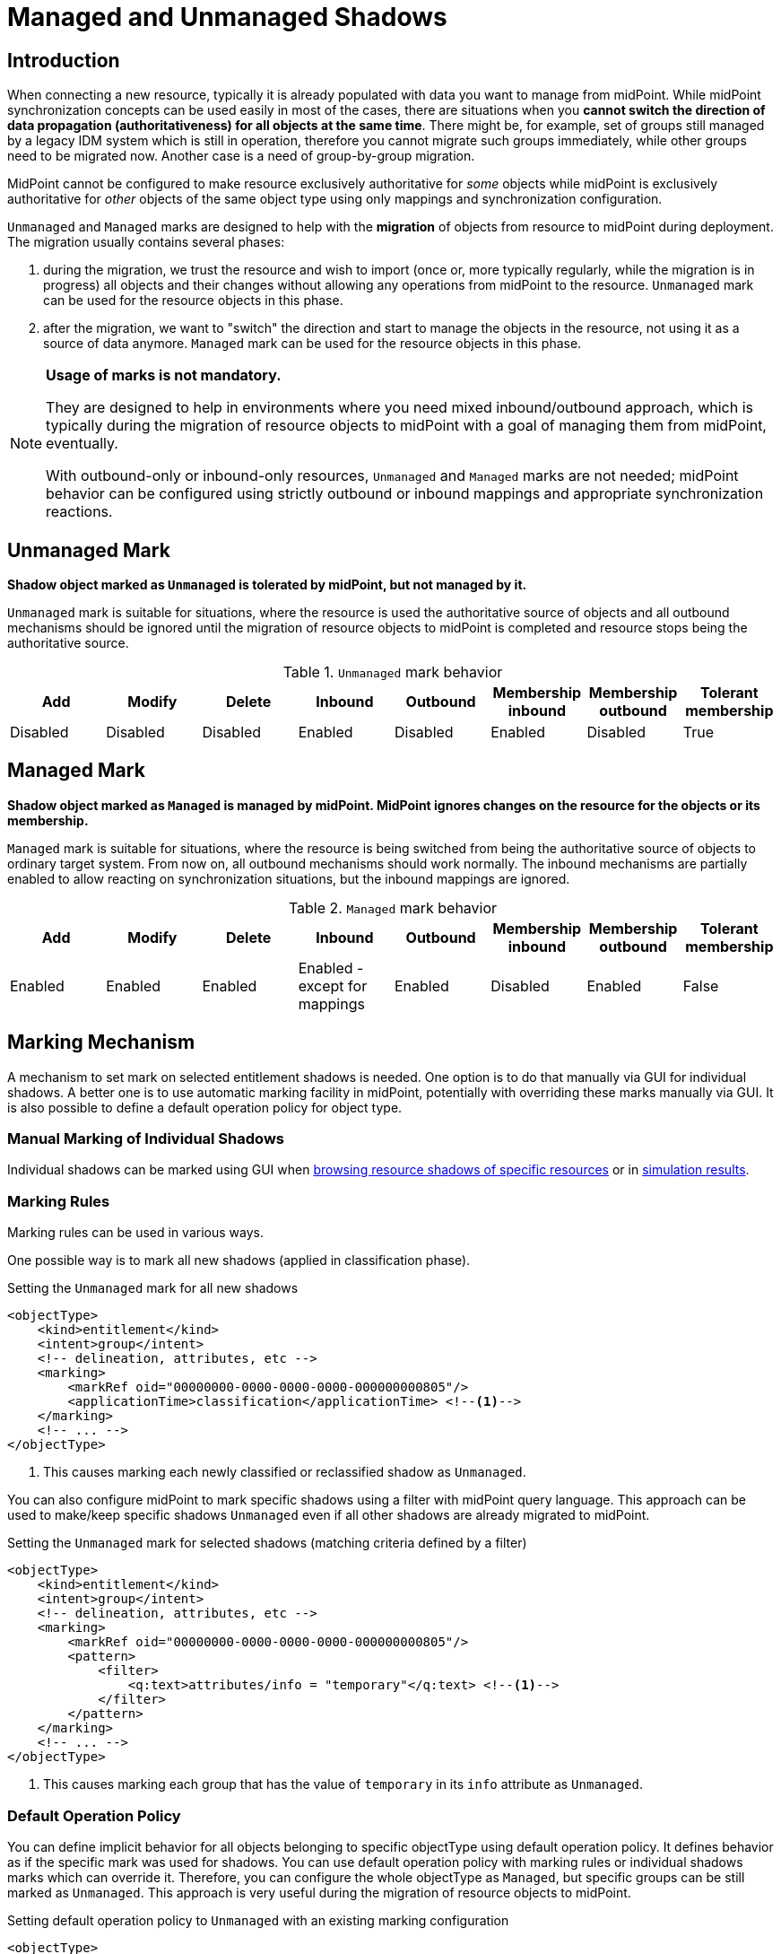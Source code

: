= Managed and Unmanaged Shadows
:page-toc: top
:page-upkeep-status: green
:page-since: "4.9"

== Introduction

// TODO: review the whole document

When connecting a new resource, typically it is already populated with data you want to manage from midPoint.
While midPoint synchronization concepts can be used easily in most of the cases, there are situations when you *cannot switch the direction of data propagation (authoritativeness) for all objects at the same time*.
There might be, for example, set of groups still managed by a legacy IDM system which is still in operation, therefore you cannot migrate such groups immediately, while other groups need to be migrated now.
Another case is a need of group-by-group migration.

MidPoint cannot be configured to make resource exclusively authoritative for _some_ objects while midPoint is exclusively authoritative for _other_ objects of the same object type using only mappings and synchronization configuration.

`Unmanaged` and `Managed` marks are designed to help with the *migration* of objects from resource to midPoint during deployment.
The migration usually contains several phases:

. during the migration, we trust the resource and wish to import (once or, more typically regularly, while the migration is in progress) all objects and their changes without allowing any operations from midPoint to the resource.
`Unmanaged` mark can be used for the resource objects in this phase.

. after the migration, we want to "switch" the direction and start to manage the objects in the resource, not using it as a source of data anymore.
`Managed` mark can be used for the resource objects in this phase.

[NOTE]
====
*Usage of marks is not mandatory.*

They are designed to help in environments where you need mixed inbound/outbound approach, which is typically during the migration of resource objects to midPoint with a goal of managing them from midPoint, eventually.

With outbound-only or inbound-only resources, `Unmanaged` and `Managed` marks are not needed; midPoint behavior can be configured using strictly outbound or inbound mappings and appropriate synchronization reactions.
====

// #TODO link to methodology#

== Unmanaged Mark

*Shadow object marked as `Unmanaged` is tolerated by midPoint, but not managed by it.*

`Unmanaged` mark is suitable for situations, where the resource is used the authoritative source of objects and all outbound mechanisms should be ignored until the migration of resource objects to midPoint is completed and resource stops being the authoritative source.

.`Unmanaged` mark behavior
|===
|Add |Modify |Delete |Inbound |Outbound |Membership inbound |Membership outbound |Tolerant membership

|Disabled
|Disabled
|Disabled
|Enabled
|Disabled
|Enabled
|Disabled
|True

|===


== Managed Mark

*Shadow object marked as `Managed` is managed by midPoint.
MidPoint ignores changes on the resource for the objects or its membership.*

`Managed` mark is suitable for situations, where the resource is being switched from being the authoritative source of objects to ordinary target system.
From now on, all outbound mechanisms should work normally.
The inbound mechanisms are partially enabled to allow reacting on synchronization situations, but the inbound mappings are ignored.

.`Managed` mark behavior
|===
|Add |Modify |Delete |Inbound |Outbound |Membership inbound |Membership outbound |Tolerant membership

|Enabled
|Enabled
|Enabled
|Enabled - except for mappings
|Enabled
|Disabled
|Enabled
|False

|===

== Marking Mechanism

A mechanism to set mark on selected entitlement shadows is needed.
One option is to do that manually via GUI for individual shadows.
A better one is to use automatic marking facility in midPoint, potentially with overriding these marks manually via GUI.
It is also possible to define a default operation policy for object type.

=== Manual Marking of Individual Shadows

// TODO: link to methodology or screenshots.

Individual shadows can be marked using GUI when xref:/midpoint/reference/concepts/mark/manual-marking/#marking-shadows-in-resource-details[browsing resource shadows of specific resources] or in xref:/midpoint/reference/concepts/mark/manual-marking/#marking-shadows-in-simulation-results-details[simulation results].

=== Marking Rules

Marking rules can be used in various ways.

One possible way is to mark all new shadows (applied in classification phase).

.Setting the `Unmanaged` mark for all new shadows
[source,xml]
----
<objectType>
    <kind>entitlement</kind>
    <intent>group</intent>
    <!-- delineation, attributes, etc -->
    <marking>
        <markRef oid="00000000-0000-0000-0000-000000000805"/>
        <applicationTime>classification</applicationTime> <!--1-->
    </marking>
    <!-- ... -->
</objectType>
----
<1> This causes marking each newly classified or reclassified shadow as `Unmanaged`.

You can also configure midPoint to mark specific shadows using a filter with midPoint query language.
This approach can be used to make/keep specific shadows `Unmanaged` even if all other shadows are already migrated to midPoint.

.Setting the `Unmanaged` mark for selected shadows (matching criteria defined by a filter)
[source,xml]
----
<objectType>
    <kind>entitlement</kind>
    <intent>group</intent>
    <!-- delineation, attributes, etc -->
    <marking>
        <markRef oid="00000000-0000-0000-0000-000000000805"/>
        <pattern>
            <filter>
                <q:text>attributes/info = "temporary"</q:text> <!--1-->
            </filter>
        </pattern>
    </marking>
    <!-- ... -->
</objectType>
----
<1> This causes marking each group that has the value of `temporary` in its `info` attribute as `Unmanaged`.

=== Default Operation Policy

You can define implicit behavior for all objects belonging to specific objectType using default operation policy.
It defines behavior as if the specific mark was used for shadows.
You can use default operation policy with marking rules or individual shadows marks which can override it.
Therefore, you can configure the whole objectType as `Managed`, but specific groups can be still marked as `Unmanaged`.
This approach is very useful during the migration of resource objects to midPoint.

.Setting default operation policy to `Unmanaged` with an existing marking configuration
[source,xml]
----
<objectType>
    <kind>entitlement</kind>
    <intent>group</intent>
    <!-- delineation, attributes, etc -->
    <marking>
        <markRef oid="00000000-0000-0000-0000-000000000805"/>
        <pattern>
            <filter>
                <q:text>attributes/info = "temporary"</q:text> <!--1-->
            </filter>
        </pattern>
    </marking>
    <!-- ... -->
    <defaultOperationPolicy>
        <policyRef oid="00000000-0000-0000-0000-000000000806"/> <!--2-->
            <!-- Managed -->
    </defaultOperationPolicy>
</objectType>
----
<1> This causes marking each group that has the value of `temporary` in its `info` attribute as `Unmanaged`.
<2> This causes all shadows except the explicitly marked ones to be considered as `Managed`

NOTE: The default operation policy is empty.

=== Marks and Lifecycle State

During the migration, it is typically required to make sure that nothing wrong is happening with the help of
xref:/midpoint/reference/admin-gui/simulations/[simulations].
For that reason, marks can be set with lifecycle state.

For example, the default operation policy is about to be switched from `Unmanaged` to `Managed`, but there are background tasks running in your system, and simulated reconciliation should be executed before that switch is made.

.Migrating the default operation policy during production, not influencing background tasks
[source,xml]
----
<objectType>
    <kind>entitlement</kind>
    <intent>group</intent>
    <!-- delineation, attributes, etc -->
    <!-- ... -->
    <defaultOperationPolicy>
        <policyRef oid="00000000-0000-0000-0000-000000000805"/> <!--1-->
            <!-- Unmanaged -->
        <lifecycleState>deprecated</lifecycleState>
    </defaultOperationPolicy>
    <defaultOperationPolicy>
        <policyRef oid="00000000-0000-0000-0000-000000000806"/> <!--2-->
            <!-- Managed -->
        <lifecycleState>proposed</lifecycleState>
    </defaultOperationPolicy>

</objectType>
----
<1> Default operation policy `Unmanaged` is in `deprecated` lifecycle state. It is used by all running tasks.
<2> Default operation policy `Managed` is in `proposed` lifecycle state. It is used only during simulations.

After the simulation is finished, lifecycle states can be switched.

.Migrating the default operation policy during production, not influencing background tasks
[source,xml]
----
<objectType>
    <kind>entitlement</kind>
    <intent>group</intent>
    <!-- delineation, attributes, etc -->
    <!-- ... -->
    <defaultOperationPolicy>
        <policyRef oid="00000000-0000-0000-0000-000000000805"/> <!--1-->
            <!-- Unmanaged -->
        <lifecycleState>archived</lifecycleState>
    </defaultOperationPolicy>
    <defaultOperationPolicy>
        <policyRef oid="00000000-0000-0000-0000-000000000806"/> <!--2-->
            <!-- Managed -->
        <lifecycleState>active</lifecycleState>
    </defaultOperationPolicy>

</objectType>
----
<1> Default operation policy `Unmanaged` is in `archived` lifecycle state. It is not used anymore.
<2> Default operation policy `Managed` is active.


